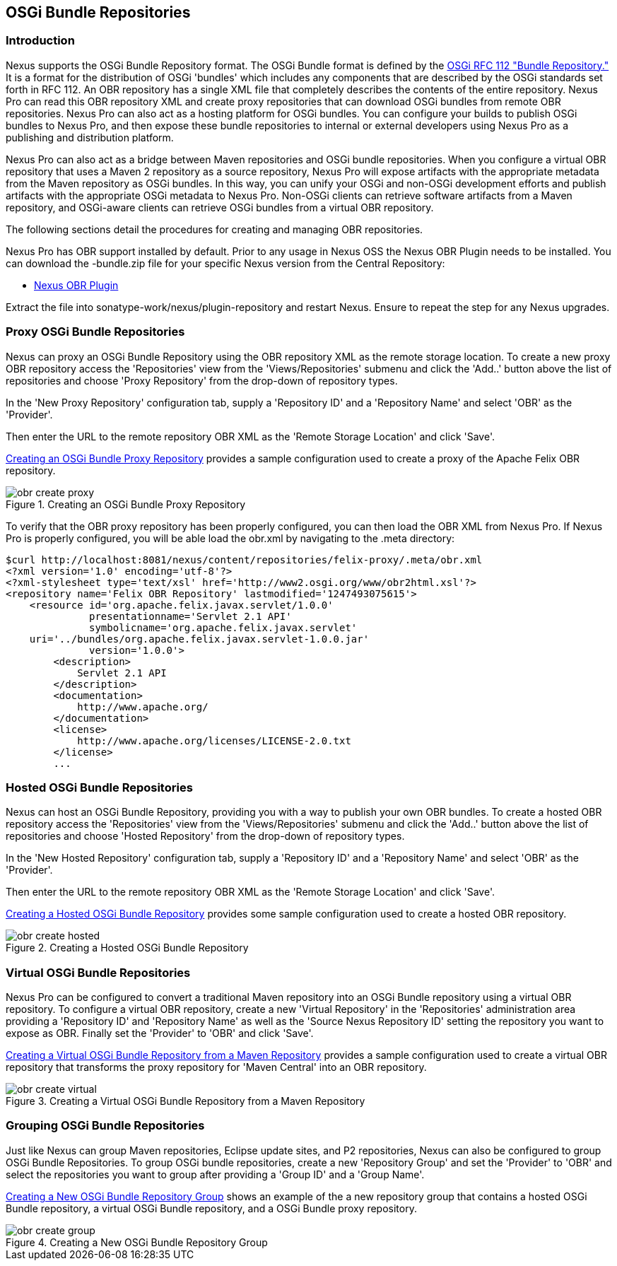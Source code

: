 [[osgi]]
== OSGi Bundle Repositories

[[osgi-sect-intro]]
=== Introduction

Nexus supports the OSGi Bundle Repository format. The
OSGi Bundle format is defined by the http://www.osgi.org/Download/File?url=/download/rfc-0112_BundleRepository.pdf[OSGi
RFC 112 "Bundle Repository."] It is a format for the
distribution of OSGi 'bundles' which includes any components that are
described by the OSGi standards set forth in RFC 112. An OBR
repository has a single XML file that completely describes the
contents of the entire repository.  Nexus Pro can read this
OBR repository XML and create proxy repositories that can download
OSGi bundles from remote OBR repositories.  Nexus Pro can
also act as a hosting platform for OSGi bundles. You can configure
your builds to publish OSGi bundles to Nexus Pro, and then
expose these bundle repositories to internal or external
developers using Nexus Pro as a publishing and distribution
platform.

Nexus Pro can also act as a bridge between Maven repositories
and OSGi bundle repositories. When you configure a virtual OBR
repository that uses a Maven 2 repository as a source repository,
Nexus Pro will expose artifacts with the appropriate metadata
from the Maven repository as OSGi bundles. In this way, you can unify
your OSGi and non-OSGi development efforts and publish artifacts with
the appropriate OSGi metadata to Nexus Pro. Non-OSGi clients
can retrieve software artifacts from a Maven repository, and
OSGi-aware clients can retrieve OSGi bundles from a virtual OBR
repository.  

The following sections detail the procedures for creating and managing
OBR repositories.


Nexus Pro has OBR support installed by default.  Prior to any
usage in Nexus OSS the Nexus OBR Plugin needs to be installed. You can
download the +-bundle.zip+ file for your specific Nexus version from
the Central Repository:

* http://search.maven.org/#search%7Cga%7C1%7Ca%3A%22nexus-obr-plugin%22%20AND%20l%3A%22bundle%22[Nexus OBR Plugin]

Extract the file into +sonatype-work/nexus/plugin-repository+ and
restart Nexus. Ensure to repeat the step for any Nexus upgrades.


[[osgi-sect-proxy]]
=== Proxy OSGi Bundle Repositories

Nexus can proxy an OSGi Bundle Repository using the OBR
repository XML as the remote storage location. To create a new proxy OBR
repository access the 'Repositories' view from the 'Views/Repositories' submenu
and click the 'Add..' button above the list of repositories and choose 'Proxy 
Repository' from the drop-down of repository types.

In the 'New Proxy Repository' configuration tab, supply a 'Repository ID' and
a 'Repository Name' and  select 'OBR' as the 'Provider'.

Then enter the URL to the remote repository OBR XML as the
'Remote Storage Location' and click 'Save'.

<<fig-obr-create-proxy>> provides a sample
configuration used to create a proxy of the Apache Felix OBR repository.

[[fig-obr-create-proxy]]
.Creating an OSGi Bundle Proxy Repository
image::figs/web/obr_create_proxy.png[scale=60]

To verify that the OBR proxy repository has been properly
configured, you can then load the OBR XML from Nexus Pro. If
Nexus Pro is properly configured, you will be able load the
+obr.xml+ by navigating to the
+.meta+ directory:

----
$curl http://localhost:8081/nexus/content/repositories/felix-proxy/.meta/obr.xml
<?xml version='1.0' encoding='utf-8'?>
<?xml-stylesheet type='text/xsl' href='http://www2.osgi.org/www/obr2html.xsl'?>
<repository name='Felix OBR Repository' lastmodified='1247493075615'>
    <resource id='org.apache.felix.javax.servlet/1.0.0' 
              presentationname='Servlet 2.1 API' 
              symbolicname='org.apache.felix.javax.servlet' 
    uri='../bundles/org.apache.felix.javax.servlet-1.0.0.jar' 
              version='1.0.0'>
        <description>
            Servlet 2.1 API
        </description>
        <documentation>
            http://www.apache.org/
        </documentation>
        <license>
            http://www.apache.org/licenses/LICENSE-2.0.txt
        </license>
        ...
----

[[osgi-sect-hosted]]
=== Hosted OSGi Bundle Repositories

Nexus can host an OSGi Bundle Repository, providing you
with a way to publish your own OBR bundles. To create a hosted OBR 
repository access the 'Repositories' view from the 'Views/Repositories' submenu
and click the 'Add..' button above the list of repositories and choose 'Hosted 
Repository' from the drop-down of repository types.

In the 'New Hosted Repository' configuration tab, supply a 'Repository ID' and
a 'Repository Name' and  select 'OBR' as the 'Provider'.

Then enter the URL to the remote repository OBR XML as the
'Remote Storage Location' and click 'Save'.

<<fig-obr-create-hosted>> provides some sample
configuration used to create a hosted OBR repository.

[[fig-obr-create-hosted]]
.Creating a Hosted OSGi Bundle Repository
image::figs/web/obr_create_hosted.png[scale=60]

[[osgi-sect-virtual]]
=== Virtual OSGi Bundle Repositories

Nexus Pro can  be configured to convert a
traditional Maven repository into an OSGi Bundle repository using a
virtual OBR repository. To configure a virtual OBR repository, create 
a new 'Virtual Repository' in the 'Repositories' administration area providing 
a 'Repository ID' and 'Repository Name' as well as the 
'Source Nexus Repository ID' setting the repository you want to expose as OBR.
 Finally set the 'Provider' to 'OBR' and click 'Save'.
 
<<fig-obr-create-virtual>> provides a sample
configuration used to create a virtual OBR repository that transforms
the proxy repository for 'Maven Central' into an OBR repository.

[[fig-obr-create-virtual]]
.Creating a Virtual OSGi Bundle Repository from a Maven Repository
image::figs/web/obr_create_virtual.png[scale=60]

[[osgi-sect-grouping]]
=== Grouping OSGi Bundle Repositories

Just like Nexus can group Maven repositories, Eclipse update
sites, and P2 repositories, Nexus can also be configured to group OSGi
Bundle Repositories. To group OSGi bundle repositories, create a 
new 'Repository Group' and set the 'Provider' to 'OBR' and select the 
repositories you want to group after providing a 'Group ID' and 
a 'Group Name'. 

<<fig-obr-create-group>> shows an example of the a
new repository group that contains a hosted OSGi Bundle repository, a
virtual OSGi Bundle repository, and a OSGi Bundle proxy repository.

[[fig-obr-create-group]]
.Creating a New OSGi Bundle Repository Group
image::figs/web/obr_create_group.png[scale=60]

////
/* Local Variables: */
/* ispell-personal-dictionary: "ispell.dict" */
/* End:             */
////

